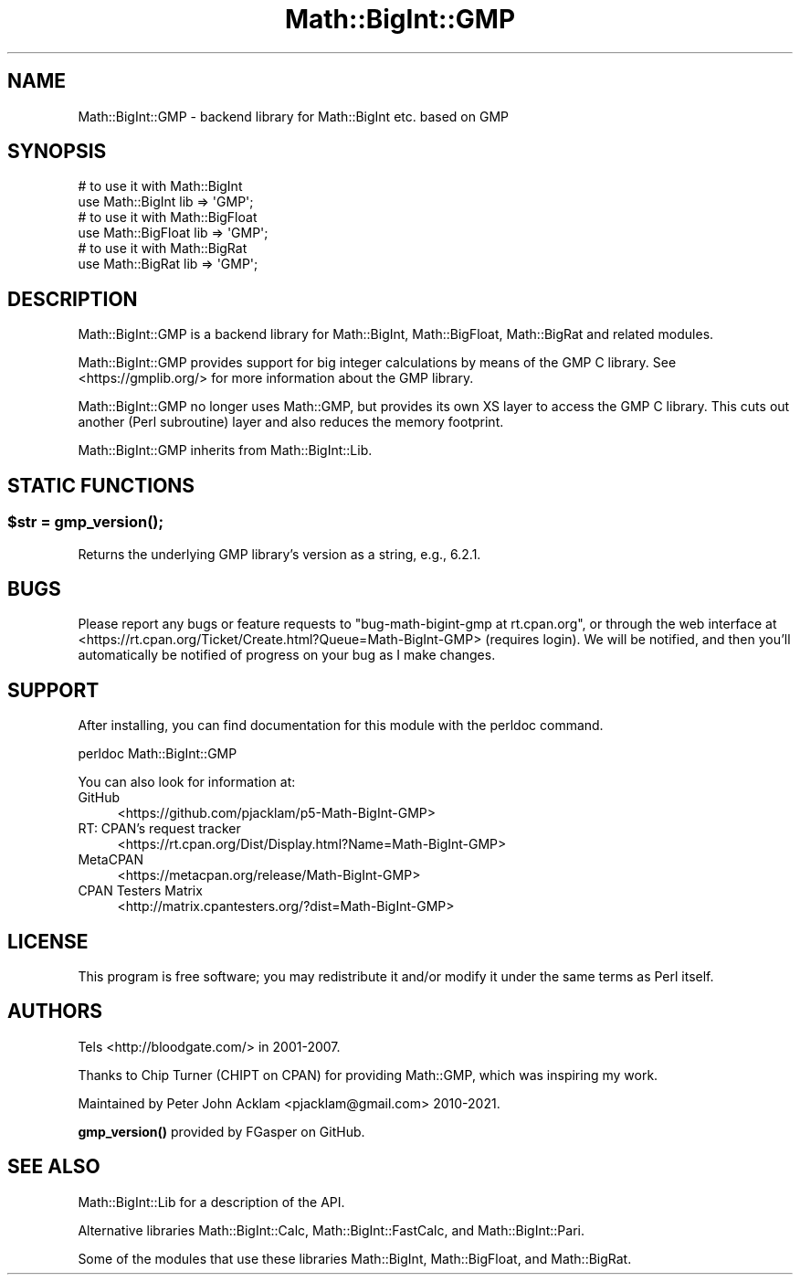 .\" -*- mode: troff; coding: utf-8 -*-
.\" Automatically generated by Pod::Man 5.01 (Pod::Simple 3.43)
.\"
.\" Standard preamble:
.\" ========================================================================
.de Sp \" Vertical space (when we can't use .PP)
.if t .sp .5v
.if n .sp
..
.de Vb \" Begin verbatim text
.ft CW
.nf
.ne \\$1
..
.de Ve \" End verbatim text
.ft R
.fi
..
.\" \*(C` and \*(C' are quotes in nroff, nothing in troff, for use with C<>.
.ie n \{\
.    ds C` ""
.    ds C' ""
'br\}
.el\{\
.    ds C`
.    ds C'
'br\}
.\"
.\" Escape single quotes in literal strings from groff's Unicode transform.
.ie \n(.g .ds Aq \(aq
.el       .ds Aq '
.\"
.\" If the F register is >0, we'll generate index entries on stderr for
.\" titles (.TH), headers (.SH), subsections (.SS), items (.Ip), and index
.\" entries marked with X<> in POD.  Of course, you'll have to process the
.\" output yourself in some meaningful fashion.
.\"
.\" Avoid warning from groff about undefined register 'F'.
.de IX
..
.nr rF 0
.if \n(.g .if rF .nr rF 1
.if (\n(rF:(\n(.g==0)) \{\
.    if \nF \{\
.        de IX
.        tm Index:\\$1\t\\n%\t"\\$2"
..
.        if !\nF==2 \{\
.            nr % 0
.            nr F 2
.        \}
.    \}
.\}
.rr rF
.\" ========================================================================
.\"
.IX Title "Math::BigInt::GMP 3"
.TH Math::BigInt::GMP 3 2024-01-06 "perl v5.38.2" "User Contributed Perl Documentation"
.\" For nroff, turn off justification.  Always turn off hyphenation; it makes
.\" way too many mistakes in technical documents.
.if n .ad l
.nh
.SH NAME
Math::BigInt::GMP \- backend library for Math::BigInt etc. based on GMP
.SH SYNOPSIS
.IX Header "SYNOPSIS"
.Vb 2
\&    # to use it with Math::BigInt
\&    use Math::BigInt lib => \*(AqGMP\*(Aq;
\&
\&    # to use it with Math::BigFloat
\&    use Math::BigFloat lib => \*(AqGMP\*(Aq;
\&
\&    # to use it with Math::BigRat
\&    use Math::BigRat lib => \*(AqGMP\*(Aq;
.Ve
.SH DESCRIPTION
.IX Header "DESCRIPTION"
Math::BigInt::GMP is a backend library for Math::BigInt, Math::BigFloat,
Math::BigRat and related modules.
.PP
Math::BigInt::GMP provides support for big integer calculations by means of the
GMP C library. See <https://gmplib.org/> for more information about the GMP
library.
.PP
Math::BigInt::GMP no longer uses Math::GMP, but provides its own XS layer to
access the GMP C library. This cuts out another (Perl subroutine) layer and
also reduces the memory footprint.
.PP
Math::BigInt::GMP inherits from Math::BigInt::Lib.
.SH "STATIC FUNCTIONS"
.IX Header "STATIC FUNCTIONS"
.ie n .SS "$str = \fBgmp_version()\fP;"
.el .SS "\f(CW$str\fP = \fBgmp_version()\fP;"
.IX Subsection "$str = gmp_version();"
Returns the underlying GMP library's version as a string, e.g., \f(CW6.2.1\fR.
.SH BUGS
.IX Header "BUGS"
Please report any bugs or feature requests to
\&\f(CW\*(C`bug\-math\-bigint\-gmp at rt.cpan.org\*(C'\fR, or through the web interface at
<https://rt.cpan.org/Ticket/Create.html?Queue=Math\-BigInt\-GMP>
(requires login). We will be notified, and then you'll automatically be
notified of progress on your bug as I make changes.
.SH SUPPORT
.IX Header "SUPPORT"
After installing, you can find documentation for this module with the perldoc
command.
.PP
.Vb 1
\&    perldoc Math::BigInt::GMP
.Ve
.PP
You can also look for information at:
.IP GitHub 4
.IX Item "GitHub"
<https://github.com/pjacklam/p5\-Math\-BigInt\-GMP>
.IP "RT: CPAN's request tracker" 4
.IX Item "RT: CPAN's request tracker"
<https://rt.cpan.org/Dist/Display.html?Name=Math\-BigInt\-GMP>
.IP MetaCPAN 4
.IX Item "MetaCPAN"
<https://metacpan.org/release/Math\-BigInt\-GMP>
.IP "CPAN Testers Matrix" 4
.IX Item "CPAN Testers Matrix"
<http://matrix.cpantesters.org/?dist=Math\-BigInt\-GMP>
.SH LICENSE
.IX Header "LICENSE"
This program is free software; you may redistribute it and/or modify it under
the same terms as Perl itself.
.SH AUTHORS
.IX Header "AUTHORS"
Tels <http://bloodgate.com/> in 2001\-2007.
.PP
Thanks to Chip Turner (CHIPT on CPAN) for providing Math::GMP, which was
inspiring my work.
.PP
Maintained by Peter John Acklam <pjacklam@gmail.com> 2010\-2021.
.PP
\&\fBgmp_version()\fR provided by FGasper on GitHub.
.SH "SEE ALSO"
.IX Header "SEE ALSO"
Math::BigInt::Lib for a description of the API.
.PP
Alternative libraries Math::BigInt::Calc, Math::BigInt::FastCalc, and
Math::BigInt::Pari.
.PP
Some of the modules that use these libraries Math::BigInt,
Math::BigFloat, and Math::BigRat.
